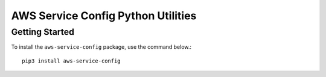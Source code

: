 =================================================
AWS Service Config Python Utilities
=================================================

***************
Getting Started
***************

To install the ``aws-service-config`` package, use the command below.::

    pip3 install aws-service-config
